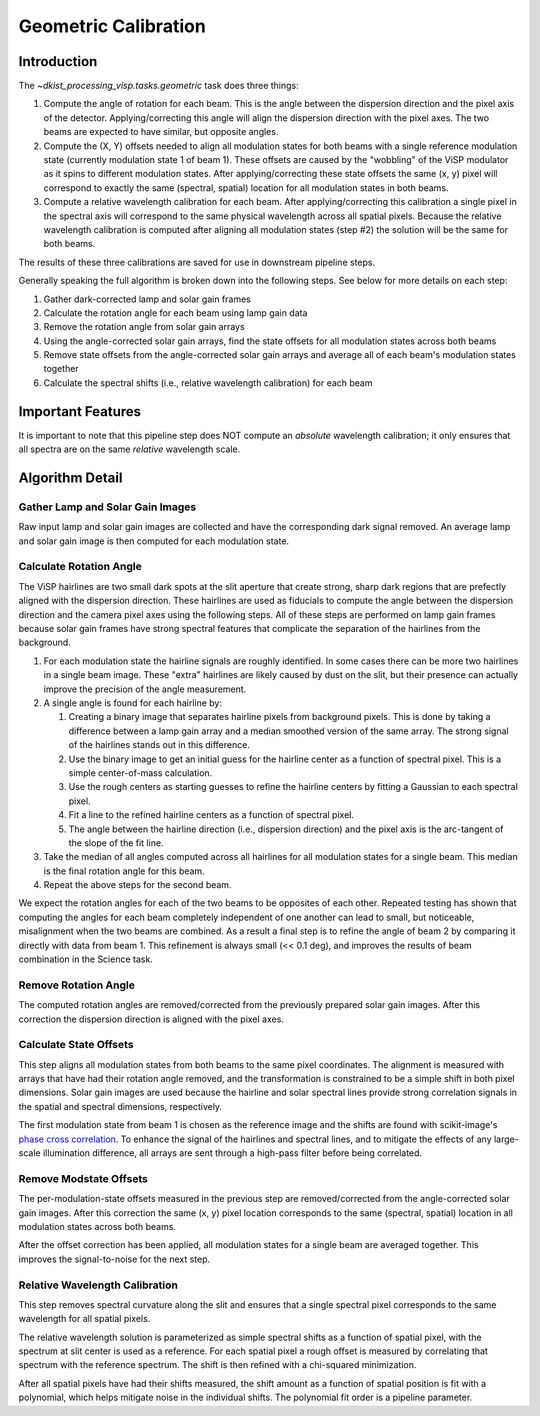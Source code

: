 Geometric Calibration
=====================

Introduction
------------

The `~dkist_processing_visp.tasks.geometric` task does three things:

#. Compute the angle of rotation for each beam. This is the angle between the dispersion direction and the pixel axis of
   the detector. Applying/correcting this angle will align the dispersion direction with the pixel axes. The two beams
   are expected to have similar, but opposite angles.

#. Compute the (X, Y) offsets needed to align all modulation states for both beams with a single reference modulation
   state (currently modulation state 1 of beam 1). These offsets are caused by the "wobbling" of the ViSP modulator as
   it spins to different modulation states. After applying/correcting these state offsets the same (x, y) pixel will
   correspond to exactly the same (spectral, spatial) location for all modulation states in both beams.

#. Compute a relative wavelength calibration for each beam. After applying/correcting this calibration a single pixel
   in the spectral axis will correspond to the same physical wavelength across all spatial pixels. Because the relative
   wavelength calibration is computed after aligning all modulation states (step #2) the solution will be the same for both beams.

The results of these three calibrations are saved for use in downstream pipeline steps.

Generally speaking the full algorithm is broken down into the following steps. See below for more details on each step:

#. Gather dark-corrected lamp and solar gain frames

#. Calculate the rotation angle for each beam using lamp gain data

#. Remove the rotation angle from solar gain arrays

#. Using the angle-corrected solar gain arrays, find the state offsets for all modulation states across both beams

#. Remove state offsets from the angle-corrected solar gain arrays and average all of each beam's modulation states together

#. Calculate the spectral shifts (i.e., relative wavelength calibration) for each beam

Important Features
------------------

It is important to note that this pipeline step does NOT compute an *absolute* wavelength calibration; it only ensures
that all spectra are on the same *relative* wavelength scale.

Algorithm Detail
----------------

Gather Lamp and Solar Gain Images
^^^^^^^^^^^^^^^^^^^^^^^^^^^^^^^^^

Raw input lamp and solar gain images are collected and have the corresponding dark signal removed. An average lamp and
solar gain image is then computed for each modulation state.

Calculate Rotation Angle
^^^^^^^^^^^^^^^^^^^^^^^^

The ViSP hairlines are two small dark spots at the slit aperture that create strong, sharp dark regions that are prefectly
aligned with the dispersion direction. These hairlines are used as fiducials to compute the angle between the dispersion
direction and the camera pixel axes using the following steps. All of these steps are performed on lamp gain frames because
solar gain frames have strong spectral features that complicate the separation of the hairlines from the background.

#. For each modulation state the hairline signals are roughly identified. In some cases there can be more two hairlines
   in a single beam image. These "extra" hairlines are likely caused by dust on the slit, but their presence can
   actually improve the precision of the angle measurement.

#. A single angle is found for each hairline by:

   #. Creating a binary image that separates hairline pixels from background pixels. This is done by taking a difference
      between a lamp gain array and a median smoothed version of the same array. The strong signal of the hairlines stands
      out in this difference.

   #. Use the binary image to get an initial guess for the hairline center as a function of spectral pixel. This is a simple
      center-of-mass calculation.

   #. Use the rough centers as starting guesses to refine the hairline centers by fitting a Gaussian to each spectral pixel.

   #. Fit a line to the refined hairline centers as a function of spectral pixel.

   #. The angle between the hairline direction (i.e., dispersion direction) and the pixel axis is the arc-tangent of the
      slope of the fit line.

#. Take the median of all angles computed across all hairlines for all modulation states for a single beam. This median
   is the final rotation angle for this beam.

#. Repeat the above steps for the second beam.

We expect the rotation angles for each of the two beams to be opposites of each other. Repeated testing has shown that
computing the angles for each beam completely independent of one another can lead to small, but noticeable, misalignment
when the two beams are combined. As a result a final step is to refine the angle of beam 2 by comparing it directly with
data from beam 1. This refinement is always small (<< 0.1 deg), and improves the results of beam combination in the Science
task.

Remove Rotation Angle
^^^^^^^^^^^^^^^^^^^^^

The computed rotation angles are removed/corrected from the previously prepared solar gain images. After this correction
the dispersion direction is aligned with the pixel axes.

Calculate State Offsets
^^^^^^^^^^^^^^^^^^^^^^^

This step aligns all modulation states from both beams to the same pixel coordinates. The alignment is measured with
arrays that have had their rotation angle removed, and the transformation is constrained to be a simple shift in both
pixel dimensions. Solar gain images are used because the hairline and solar spectral lines provide strong correlation
signals in the spatial and spectral dimensions, respectively.

The first modulation state from beam 1 is chosen as the reference image and the shifts are found with scikit-image's
`phase cross correlation <https://scikit-image.org/docs/stable/api/skimage.registration.html#skimage.registration.phase_cross_correlation>`_.
To enhance the signal of the hairlines and spectral lines, and to mitigate the effects of any large-scale illumination
difference, all arrays are sent through a high-pass filter before being correlated.

Remove Modstate Offsets
^^^^^^^^^^^^^^^^^^^^^^^

The per-modulation-state offsets measured in the previous step are removed/corrected from the angle-corrected solar gain
images. After this correction the same (x, y) pixel location corresponds to the same (spectral, spatial) location in
all modulation states across both beams.

After the offset correction has been applied, all modulation states for a single beam are averaged together. This improves
the signal-to-noise for the next step.

Relative Wavelength Calibration
^^^^^^^^^^^^^^^^^^^^^^^^^^^^^^^

This step removes spectral curvature along the slit and ensures that a single spectral pixel corresponds to the same
wavelength for all spatial pixels.

The relative wavelength solution is parameterized as simple spectral shifts as a function of spatial pixel, with the
spectrum at slit center is used as a reference. For each spatial pixel a rough offset is measured by correlating that
spectrum with the reference spectrum. The shift is then refined with a chi-squared minimization.

After all spatial pixels have had their shifts measured, the shift amount as a function of spatial position is fit with
a polynomial, which helps mitigate noise in the individual shifts. The polynomial fit order is a pipeline parameter.
